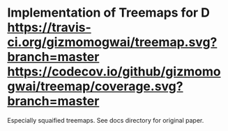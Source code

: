 * Implementation of Treemaps for D [[http://code.dlang.org/packages/treemap][https://img.shields.io/dub/v/treemap.svg]] [[https://travis-ci.org/gizmomogwai/treemap][https://travis-ci.org/gizmomogwai/treemap.svg?branch=master]] [[https://codecov.io/github/gizmomogwai/treemap][https://codecov.io/github/gizmomogwai/treemap/coverage.svg?branch=master]]

Especially squaified treemaps. See docs directory for original paper.
